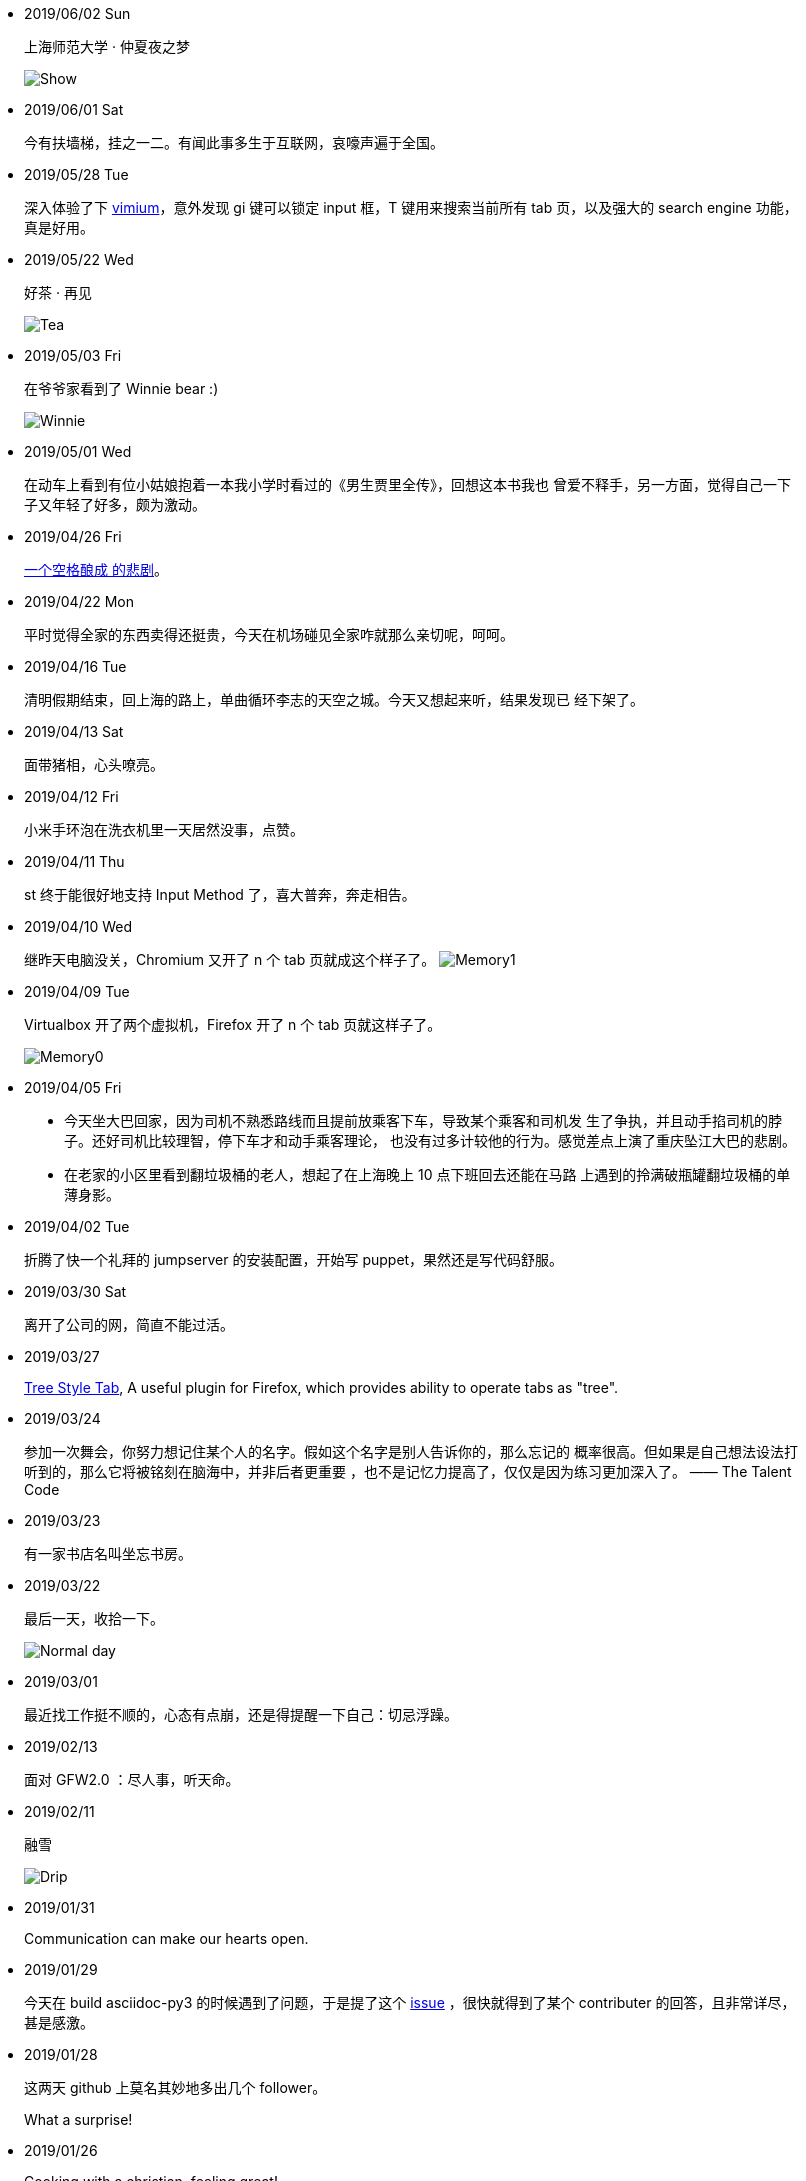 -   2019/06/02 Sun

____
上海师范大学 · 仲夏夜之梦

image:/statics/images/tweet/2019/06/Show.jpg[Show]
____

-   2019/06/01 Sat

____
今有扶墙梯，挂之一二。有闻此事多生于互联网，哀嚎声遍于全国。
____

-   2019/05/28 Tue

____
深入体验了下  https://github.com/philc/vimium[vimium]，意外发现 gi 键可以锁定
input 框，T 键用来搜索当前所有 tab 页，以及强大的 search engine 功能，真是好用。
____

-   2019/05/22 Wed

____
好茶 · 再见

image:/statics/images/tweet/2019/05/Tea.jpg[Tea]
____


-   2019/05/03 Fri

____
在爷爷家看到了 Winnie bear :)

image:/statics/images/tweet/2019/05/Winnie.jpg[Winnie]
____


-   2019/05/01 Wed

____
在动车上看到有位小姑娘抱着一本我小学时看过的《男生贾里全传》，回想这本书我也
曾爱不释手，另一方面，觉得自己一下子又年轻了好多，颇为激动。
____


-   2019/04/26 Fri

____
https://github.com/MrMEEE/bumblebee-Old-and-abbandoned/issues/123[一个空格酿成
的悲剧]。
____


-   2019/04/22 Mon

____
平时觉得全家的东西卖得还挺贵，今天在机场碰见全家咋就那么亲切呢，呵呵。
____


-   2019/04/16 Tue

____
清明假期结束，回上海的路上，单曲循环李志的天空之城。今天又想起来听，结果发现已
经下架了。
____


-   2019/04/13 Sat

____
面带猪相，心头嘹亮。
____


-   2019/04/12 Fri

____
小米手环泡在洗衣机里一天居然没事，点赞。
____


-   2019/04/11 Thu

____
st 终于能很好地支持 Input Method 了，喜大普奔，奔走相告。
____


-   2019/04/10 Wed

____
继昨天电脑没关，Chromium 又开了 n 个 tab 页就成这个样子了。
image:/statics/images/tweet/2019/04/memory1.png[Memory1]
____


-   2019/04/09 Tue

____
Virtualbox 开了两个虚拟机，Firefox 开了 n 个 tab 页就这样子了。

image:/statics/images/tweet/2019/04/memory0.png[Memory0]
____

-   2019/04/05 Fri

____
-   今天坐大巴回家，因为司机不熟悉路线而且提前放乘客下车，导致某个乘客和司机发
    生了争执，并且动手掐司机的脖子。还好司机比较理智，停下车才和动手乘客理论，
    也没有过多计较他的行为。感觉差点上演了重庆坠江大巴的悲剧。
____

____
-   在老家的小区里看到翻垃圾桶的老人，想起了在上海晚上 10 点下班回去还能在马路
    上遇到的拎满破瓶罐翻垃圾桶的单薄身影。
____

-   2019/04/02 Tue

____
折腾了快一个礼拜的 jumpserver 的安装配置，开始写 puppet，果然还是写代码舒服。
____

-   2019/03/30 Sat

____
离开了公司的网，简直不能过活。
____

-   2019/03/27

____
https://addons.mozilla.org/en-US/firefox/addon/tree-style-tab/[Tree Style Tab],
A useful plugin for Firefox, which provides ability to operate tabs as "tree".
____


-   2019/03/24

____
参加一次舞会，你努力想记住某个人的名字。假如这个名字是别人告诉你的，那么忘记的
概率很高。但如果是自己想法设法打听到的，那么它将被铭刻在脑海中，并非后者更重要
，也不是记忆力提高了，仅仅是因为练习更加深入了。 —— The Talent Code
____


-   2019/03/23

____
有一家书店名叫坐忘书房。
____

-   2019/03/22

____
最后一天，收拾一下。

image:/statics/images/tweet/2019/03/normal_day.jpg[Normal day]
____

-   2019/03/01

____
最近找工作挺不顺的，心态有点崩，还是得提醒一下自己：切忌浮躁。
____


-   2019/02/13

____
面对 GFW2.0 ：尽人事，听天命。
____

-   2019/02/11

____
融雪

image:/statics/images/tweet/2019/02/drip.jpg[Drip]
____


-   2019/01/31

____
Communication can make our hearts open.
____


-   2019/01/29

____
今天在 build asciidoc-py3 的时候遇到了问题，于是提了这个
https://github.com/asciidoc/asciidoc-py3/issues/58[issue] ，很快就得到了某个
contributer 的回答，且非常详尽，甚是感激。
____
                

-   2019/01/28

____
这两天 github 上莫名其妙地多出几个 follower。

What a surprise!
____
                

-   2019/01/26

____
Cooking with a christian, feeling great!
____


-   2019/01/19

____
Today, a christian told me: "跳出那个限制自己的圈子，你会发现很不一样的世界".
____
    

-   2019/01/04

_______
Today, when visited the Stack Exchange site, I was so excited to find out
that I had acquired my first 10 reputation for
https://askubuntu.com/a/1105061/908203[this answer] on askubuntu
community.
_______

